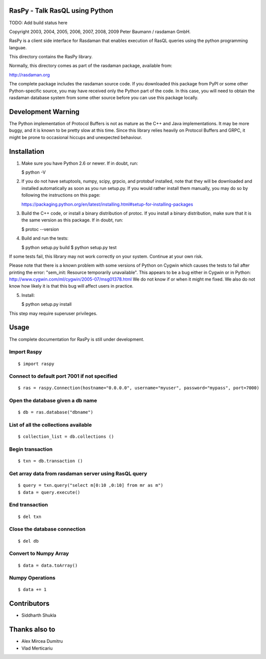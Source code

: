 RasPy - Talk RasQL using Python
===============================

TODO: Add build status here

Copyright 2003, 2004, 2005, 2006, 2007, 2008, 2009 Peter Baumann /
rasdaman GmbH.

RasPy is a client side interface for Rasdaman that enables execution of
RasQL queries using the python programming languae.

This directory contains the RasPy library.

Normally, this directory comes as part of the rasdaman package,
available from:

http://rasdaman.org

The complete package includes the rasdaman source code. If you
downloaded this package from PyPI or some other Python-specific source,
you may have received only the Python part of the code. In this case,
you will need to obtain the rasdaman database system from some other
source before you can use this package locally.

Development Warning
===================

The Python implementation of Protocol Buffers is not as mature as the
C++ and Java implementations. It may be more buggy, and it is known to
be pretty slow at this time. Since this library relies heavily on
Protocol Buffers and GRPC, it might be prone to occasional hiccups and
unexpected behaviour.

Installation
============

1) Make sure you have Python 2.6 or newer. If in doubt, run:

   $ python -V

2) If you do not have setuptools, numpy, scipy, grpcio, and protobuf
   installed, note that they will be downloaded and installed
   automatically as soon as you run setup.py. If you would rather
   install them manually, you may do so by following the instructions on
   this page:

   https://packaging.python.org/en/latest/installing.html#setup-for-installing-packages

3) Build the C++ code, or install a binary distribution of protoc. If
   you install a binary distribution, make sure that it is the same
   version as this package. If in doubt, run:

   $ protoc --version

4) Build and run the tests:

   $ python setup.py build $ python setup.py test

If some tests fail, this library may not work correctly on your system.
Continue at your own risk.

Please note that there is a known problem with some versions of Python
on Cygwin which causes the tests to fail after printing the error:
"sem\_init: Resource temporarily unavailable". This appears to be a bug
either in Cygwin or in Python:
http://www.cygwin.com/ml/cygwin/2005-07/msg01378.html We do not know if
or when it might me fixed. We also do not know how likely it is that
this bug will affect users in practice.

5) Install:

   $ python setup.py install

This step may require superuser privileges.

Usage
=====

The complete documentation for RasPy is still under development.

Import Raspy
------------

::

    $ import raspy

Connect to default port 7001 if not specified
---------------------------------------------

::

    $ ras = raspy.Connection(hostname="0.0.0.0", username="myuser", password="mypass", port=7000)

Open the database given a db name
---------------------------------

::

    $ db = ras.database("dbname")

List of all the collections available
-------------------------------------

::

    $ collection_list = db.collections ()

Begin transaction
-----------------

::

    $ txn = db.transaction ()

Get array data from rasdaman server using RasQL query
-----------------------------------------------------

::

    $ query = txn.query("select m[0:10 ,0:10] from mr as m")
    $ data = query.execute()

End transaction
---------------

::

    $ del txn

Close the database connection
-----------------------------

::

    $ del db

Convert to Numpy Array
----------------------

::

    $ data = data.toArray()

Numpy Operations
----------------

::

    $ data += 1

Contributors
============
* Siddharth Shukla

Thanks also to
==============
* Alex Mircea Dumitru
* Vlad Merticariu